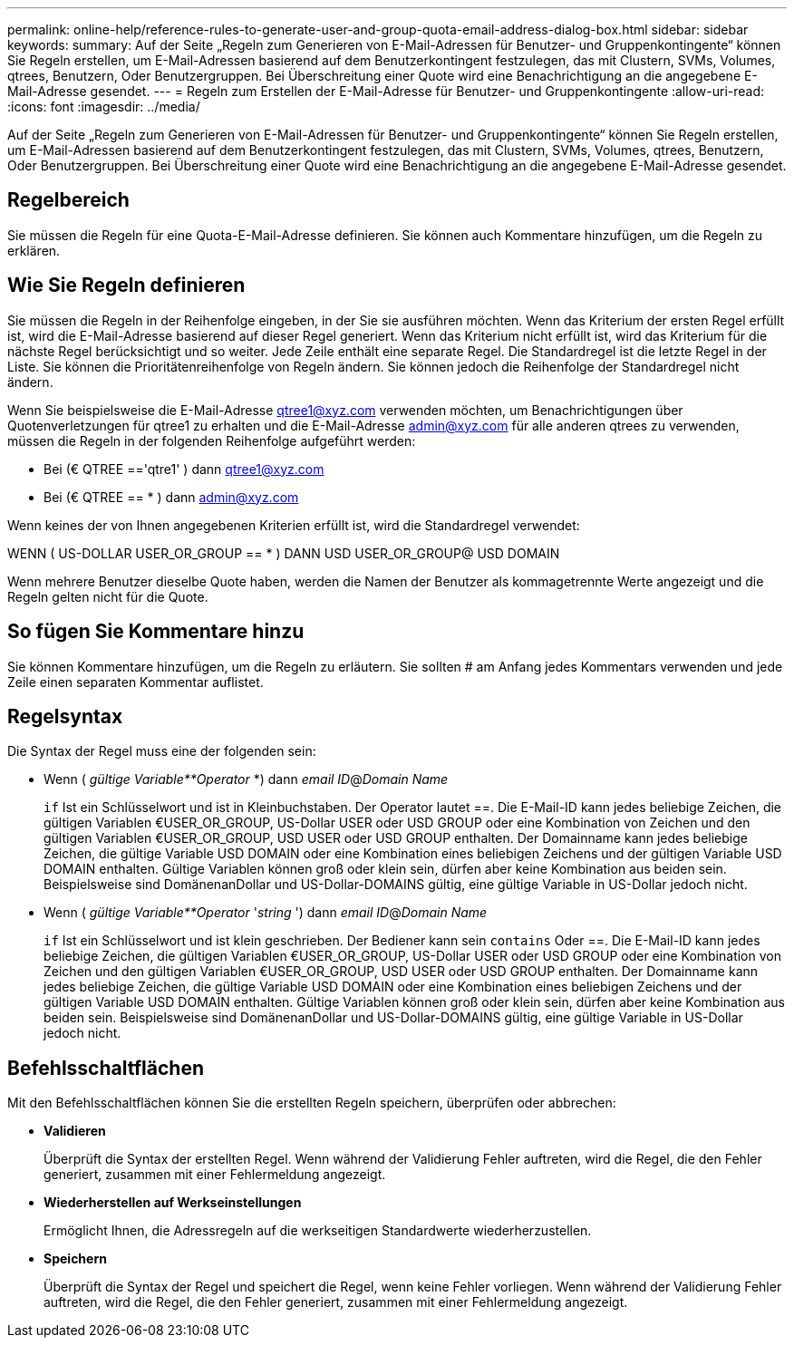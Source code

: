 ---
permalink: online-help/reference-rules-to-generate-user-and-group-quota-email-address-dialog-box.html 
sidebar: sidebar 
keywords:  
summary: Auf der Seite „Regeln zum Generieren von E-Mail-Adressen für Benutzer- und Gruppenkontingente“ können Sie Regeln erstellen, um E-Mail-Adressen basierend auf dem Benutzerkontingent festzulegen, das mit Clustern, SVMs, Volumes, qtrees, Benutzern, Oder Benutzergruppen. Bei Überschreitung einer Quote wird eine Benachrichtigung an die angegebene E-Mail-Adresse gesendet. 
---
= Regeln zum Erstellen der E-Mail-Adresse für Benutzer- und Gruppenkontingente
:allow-uri-read: 
:icons: font
:imagesdir: ../media/


[role="lead"]
Auf der Seite „Regeln zum Generieren von E-Mail-Adressen für Benutzer- und Gruppenkontingente“ können Sie Regeln erstellen, um E-Mail-Adressen basierend auf dem Benutzerkontingent festzulegen, das mit Clustern, SVMs, Volumes, qtrees, Benutzern, Oder Benutzergruppen. Bei Überschreitung einer Quote wird eine Benachrichtigung an die angegebene E-Mail-Adresse gesendet.



== Regelbereich

Sie müssen die Regeln für eine Quota-E-Mail-Adresse definieren. Sie können auch Kommentare hinzufügen, um die Regeln zu erklären.



== Wie Sie Regeln definieren

Sie müssen die Regeln in der Reihenfolge eingeben, in der Sie sie ausführen möchten. Wenn das Kriterium der ersten Regel erfüllt ist, wird die E-Mail-Adresse basierend auf dieser Regel generiert. Wenn das Kriterium nicht erfüllt ist, wird das Kriterium für die nächste Regel berücksichtigt und so weiter. Jede Zeile enthält eine separate Regel. Die Standardregel ist die letzte Regel in der Liste. Sie können die Prioritätenreihenfolge von Regeln ändern. Sie können jedoch die Reihenfolge der Standardregel nicht ändern.

Wenn Sie beispielsweise die E-Mail-Adresse qtree1@xyz.com verwenden möchten, um Benachrichtigungen über Quotenverletzungen für qtree1 zu erhalten und die E-Mail-Adresse admin@xyz.com für alle anderen qtrees zu verwenden, müssen die Regeln in der folgenden Reihenfolge aufgeführt werden:

* Bei (€ QTREE =='qtre1' ) dann qtree1@xyz.com
* Bei (€ QTREE == * ) dann admin@xyz.com


Wenn keines der von Ihnen angegebenen Kriterien erfüllt ist, wird die Standardregel verwendet:

WENN ( US-DOLLAR USER_OR_GROUP == * ) DANN USD USER_OR_GROUP@ USD DOMAIN

Wenn mehrere Benutzer dieselbe Quote haben, werden die Namen der Benutzer als kommagetrennte Werte angezeigt und die Regeln gelten nicht für die Quote.



== So fügen Sie Kommentare hinzu

Sie können Kommentare hinzufügen, um die Regeln zu erläutern. Sie sollten # am Anfang jedes Kommentars verwenden und jede Zeile einen separaten Kommentar auflistet.



== Regelsyntax

Die Syntax der Regel muss eine der folgenden sein:

* Wenn ( _gültige Variable**Operator_ *) dann _email ID_@_Domain Name_
+
`if` Ist ein Schlüsselwort und ist in Kleinbuchstaben. Der Operator lautet ==. Die E-Mail-ID kann jedes beliebige Zeichen, die gültigen Variablen €USER_OR_GROUP, US-Dollar USER oder USD GROUP oder eine Kombination von Zeichen und den gültigen Variablen €USER_OR_GROUP, USD USER oder USD GROUP enthalten. Der Domainname kann jedes beliebige Zeichen, die gültige Variable USD DOMAIN oder eine Kombination eines beliebigen Zeichens und der gültigen Variable USD DOMAIN enthalten. Gültige Variablen können groß oder klein sein, dürfen aber keine Kombination aus beiden sein. Beispielsweise sind DomänenanDollar und US-Dollar-DOMAINS gültig, eine gültige Variable in US-Dollar jedoch nicht.

* Wenn ( _gültige Variable**Operator_ '_string_ ') dann _email ID_@_Domain Name_
+
`if` Ist ein Schlüsselwort und ist klein geschrieben. Der Bediener kann sein `contains` Oder ==. Die E-Mail-ID kann jedes beliebige Zeichen, die gültigen Variablen €USER_OR_GROUP, US-Dollar USER oder USD GROUP oder eine Kombination von Zeichen und den gültigen Variablen €USER_OR_GROUP, USD USER oder USD GROUP enthalten. Der Domainname kann jedes beliebige Zeichen, die gültige Variable USD DOMAIN oder eine Kombination eines beliebigen Zeichens und der gültigen Variable USD DOMAIN enthalten. Gültige Variablen können groß oder klein sein, dürfen aber keine Kombination aus beiden sein. Beispielsweise sind DomänenanDollar und US-Dollar-DOMAINS gültig, eine gültige Variable in US-Dollar jedoch nicht.





== Befehlsschaltflächen

Mit den Befehlsschaltflächen können Sie die erstellten Regeln speichern, überprüfen oder abbrechen:

* *Validieren*
+
Überprüft die Syntax der erstellten Regel. Wenn während der Validierung Fehler auftreten, wird die Regel, die den Fehler generiert, zusammen mit einer Fehlermeldung angezeigt.

* *Wiederherstellen auf Werkseinstellungen*
+
Ermöglicht Ihnen, die Adressregeln auf die werkseitigen Standardwerte wiederherzustellen.

* *Speichern*
+
Überprüft die Syntax der Regel und speichert die Regel, wenn keine Fehler vorliegen. Wenn während der Validierung Fehler auftreten, wird die Regel, die den Fehler generiert, zusammen mit einer Fehlermeldung angezeigt.


